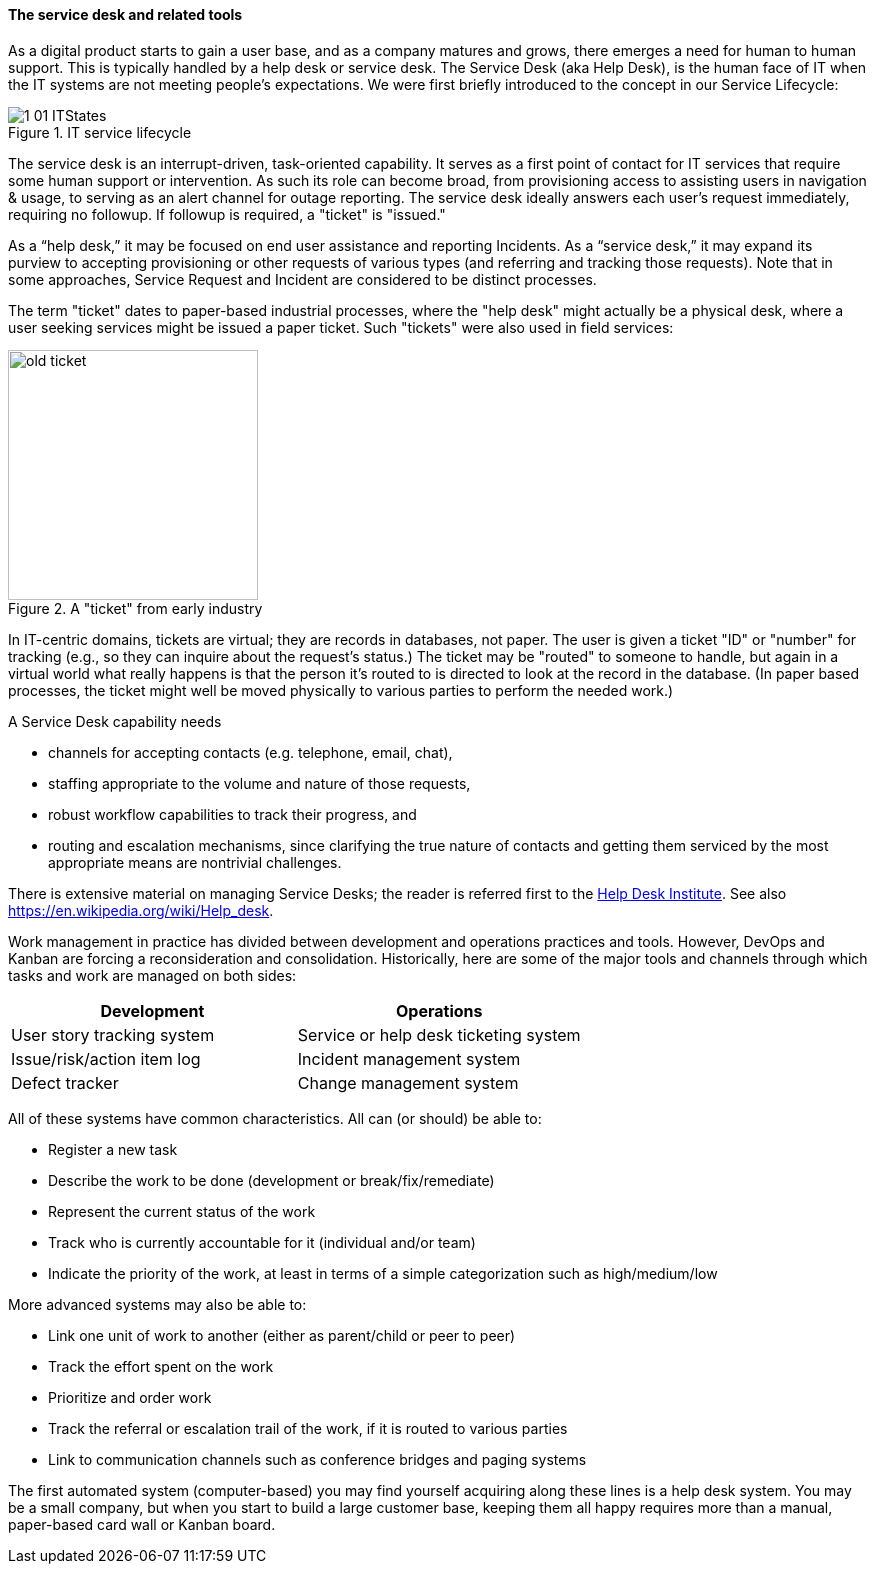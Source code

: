 
anchor:ticketing[]

==== The service desk and related tools
As a digital product starts to gain a user base, and as a company matures and grows, there emerges a need for human to human support. This is typically handled by a help desk or service desk. The Service Desk (aka Help Desk), is the human face of IT when the IT systems are not meeting people's expectations. We were first briefly introduced to the concept in our Service Lifecycle:

//this won't preview but will render correctly
.IT service lifecycle
image::images/1_01-ITStates.png[]

ifdef::collaborator-draft[]
 to be re-designed #designer
endif::collaborator-draft[]

The service desk is an interrupt-driven, task-oriented capability. It serves as a first point of contact for IT services that require some human support or intervention. As such its role can become broad, from provisioning access to assisting users in navigation & usage, to serving as an alert channel for outage reporting. The service desk ideally answers each user's request immediately, requiring no followup. If followup is required, a "ticket" is "issued."

As a “help desk,” it may be focused on end user assistance and reporting Incidents.
As a “service desk,” it may expand its purview to accepting provisioning or other requests of various types (and referring and tracking those requests). Note that in some approaches, Service Request and Incident are considered to be distinct processes.

The term "ticket" dates to paper-based industrial processes, where the "help desk" might actually be a physical desk, where a user seeking services might be issued a paper ticket. Such "tickets" were also used in field services:

.A "ticket" from early industry
image::images/2_05-ticket.jpg[old ticket, 250, , float="right"]

In IT-centric domains, tickets are virtual; they are records in databases, not paper. The user is given a ticket "ID" or "number" for tracking (e.g., so they can inquire about the request's status.) The ticket may be "routed" to someone to handle, but again in a virtual world what really happens is that the person it's routed to is directed to look at the record in the database. (In paper based processes, the ticket might well be moved physically to various parties to perform the needed work.)

A Service Desk capability needs

* channels for accepting contacts (e.g. telephone, email, chat),
* staffing appropriate to the volume and nature of those requests,
* robust workflow capabilities to track their progress, and
* routing and escalation mechanisms, since clarifying the true nature of contacts and getting them serviced by the most appropriate means are nontrivial challenges.

There is extensive material on managing Service Desks; the reader is referred first to the http://www.thinkhdi.com/[Help Desk Institute]. See also https://en.wikipedia.org/wiki/Help_desk.

Work management in practice has divided between development and operations practices and tools. However, DevOps and Kanban are forcing a reconsideration and consolidation. Historically, here are some of the major tools and channels through which tasks and work are managed on both sides:

[cols="2*", options="header"]
|====
|Development      |Operations
|User story tracking system |Service or help desk ticketing system
|Issue/risk/action item log |Incident management system
|Defect tracker|Change management system
|====

All of these systems have common characteristics. All can (or should) be able to:

* Register a new task
* Describe the work to be done (development or break/fix/remediate)
* Represent the current status of the work
* Track who is currently accountable for it (individual and/or team)
* Indicate the priority of the work, at least in terms of a simple categorization such as high/medium/low

More advanced systems may also be able to:

* Link one unit of work to another (either as parent/child or peer to peer)
* Track the effort spent on the work
* Prioritize and order work
* Track the referral or escalation trail of the work, if it is routed to various parties
* Link to communication channels such as conference bridges and paging systems

The first automated system (computer-based) you may find yourself acquiring along these lines is a help desk system. You may be a small company, but when you start to build a large customer base, keeping them all happy requires more than a manual, paper-based card wall or Kanban board.
